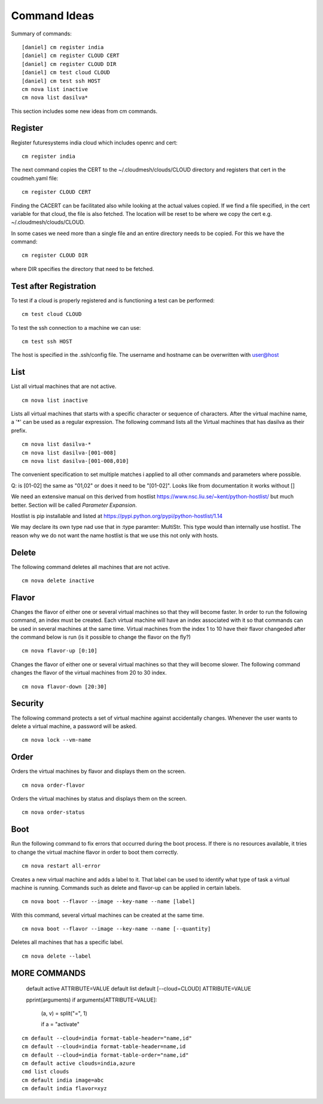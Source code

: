 Command Ideas
=======================================================================

Summary of commands::

  [daniel] cm register india
  [daniel] cm register CLOUD CERT
  [daniel] cm register CLOUD DIR
  [daniel] cm test cloud CLOUD
  [daniel] cm test ssh HOST
  cm nova list inactive
  cm nova list dasilva* 
  
This section includes some new ideas from cm commands.


Register
--------

Register futuresystems india cloud which includes openrc and cert::

  cm register india

The next command copies the CERT to the ~/.cloudmesh/clouds/CLOUD directory and
registers that cert in the coudmeh.yaml file::

   cm register CLOUD CERT

Finding the CACERT can be facilitated also while  looking at the
actual values copied. If we find a file specified, in the cert
variable for that cloud, the file is also fetched. The location will
be reset to be where we copy the cert e.g. ~/.cloudmesh/clouds/CLOUD.

In some cases we need more than a  single file and an entire directory
needs to be copied. For this we have the command::

  cm register CLOUD DIR

where DIR specifies the directory that need to be fetched.


Test after Registration
------------------------

To test if a cloud is properly registered and is functioning a test
can be performed::

  cm test cloud CLOUD

To test the ssh connection to a machine we can use::

  cm test ssh HOST

The host is specified in the .ssh/config file. The username and
hostname can be overwritten with user@host


List
----

List all virtual machines that are not active. ::

	cm nova list inactive


Lists all virtual machines that starts with a specific character or
sequence of characters. After the virtual machine name, a '*' can be
used as a regular expression. The following command lists all the
Virtual machines that has dasilva as their prefix. ::

 	cm nova list dasilva-*
	cm nova list dasilva-[001-008]
	cm nova list dasilva-[001-008,010]

The convenient specification to set multiple matches i applied
to all other commands and parameters where possible.

Q: is [01-02] the same as "01,02" or does it need to be
"[01-02]". Looks like from documentation it works without []

We need an extensive manual on this derived from hostlist
https://www.nsc.liu.se/~kent/python-hostlist/
but much better. Section will be called *Parameter Expansion*.

Hostlist is pip installable and listed at
https://pypi.python.org/pypi/python-hostlist/1.14

We may declare its own type nad use that in :type paramter: MultiStr.
This type would than internally use hostlist. The reason why we do not
want the name hostlist is that we use this not only with hosts.

.. note: not yet sure about the name MultiStr






Delete
------

The following command deletes all machines that are not active. ::
 
	cm nova delete inactive



Flavor
------

Changes the flavor of either one or several virtual machines so that
they will become faster. In order to run the following command, an
index must be created. Each virtual machine will have an index
associated with it so that commands can be used in several machines at
the same time. Virtual machines from the index 1 to 10 have their
flavor changeded after the command below is run (is it possible to
change the flavor on the fly?) ::

	cm nova flavor-up [0:10] 

Changes the flavor of either one or several virtual machines so that
they will become slower. The following command changes the flavor of
the virtual machines from 20 to 30 index. ::

	cm nova flavor-down [20:30] 

Security
--------

The following command protects a set of virtual machine against
accidentally changes. Whenever the user wants to delete a virtual
machine, a password will be asked. ::

	cm nova lock --vm-name 

Order
-----

Orders the virtual machines by flavor and displays them on the screen. ::

	cm nova order-flavor

Orders the virtual machines by status and displays them on the screen. ::
  
	cm nova order-status



Boot
-----
 
Run the following command to fix errors that occurred during the boot
process. If there is no resources available, it tries to change the
virtual machine flavor in order to boot them correctly. ::

	cm nova restart all-error


Creates a new virtual machine and adds a label to it. That label can
be used to identify what type of task a virtual machine is
running. Commands such as delete and flavor-up can be applied in
certain labels. ::

	cm nova boot --flavor --image --key-name --name [label] 
 
With this command, several virtual machines can be created at the same time. ::

	cm nova boot --flavor --image --key-name --name [--quantity]

Deletes all machines that has a specific label. ::
	
	cm nova delete --label


MORE COMMANDS
-------------

	default active ATTRIBUTE=VALUE
	default list
	default [--cloud=CLOUD] ATTRIBUTE=VALUE


	pprint(arguments)
	if arguments[ATTRIBUTE=VALUE]:
		(a, v) = split("=", 1)

		if a = "activate"
::

	cm default --cloud=india format-table-header="name,id"
	cm default --cloud=india format-table-header=name,id
  	cm default --cloud=india format-table-order="name,id"
  	cm default active clouds=india,azure
  	cmd list clouds
  	cm default india image=abc
  	cm default india flavor=xyz
